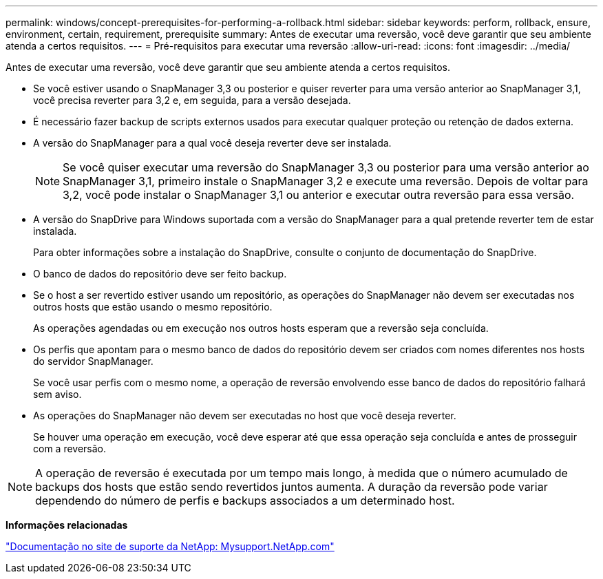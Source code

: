 ---
permalink: windows/concept-prerequisites-for-performing-a-rollback.html 
sidebar: sidebar 
keywords: perform, rollback, ensure, environment, certain, requirement, prerequisite 
summary: Antes de executar uma reversão, você deve garantir que seu ambiente atenda a certos requisitos. 
---
= Pré-requisitos para executar uma reversão
:allow-uri-read: 
:icons: font
:imagesdir: ../media/


[role="lead"]
Antes de executar uma reversão, você deve garantir que seu ambiente atenda a certos requisitos.

* Se você estiver usando o SnapManager 3,3 ou posterior e quiser reverter para uma versão anterior ao SnapManager 3,1, você precisa reverter para 3,2 e, em seguida, para a versão desejada.
* É necessário fazer backup de scripts externos usados para executar qualquer proteção ou retenção de dados externa.
* A versão do SnapManager para a qual você deseja reverter deve ser instalada.
+

NOTE: Se você quiser executar uma reversão do SnapManager 3,3 ou posterior para uma versão anterior ao SnapManager 3,1, primeiro instale o SnapManager 3,2 e execute uma reversão. Depois de voltar para 3,2, você pode instalar o SnapManager 3,1 ou anterior e executar outra reversão para essa versão.

* A versão do SnapDrive para Windows suportada com a versão do SnapManager para a qual pretende reverter tem de estar instalada.
+
Para obter informações sobre a instalação do SnapDrive, consulte o conjunto de documentação do SnapDrive.

* O banco de dados do repositório deve ser feito backup.
* Se o host a ser revertido estiver usando um repositório, as operações do SnapManager não devem ser executadas nos outros hosts que estão usando o mesmo repositório.
+
As operações agendadas ou em execução nos outros hosts esperam que a reversão seja concluída.

* Os perfis que apontam para o mesmo banco de dados do repositório devem ser criados com nomes diferentes nos hosts do servidor SnapManager.
+
Se você usar perfis com o mesmo nome, a operação de reversão envolvendo esse banco de dados do repositório falhará sem aviso.

* As operações do SnapManager não devem ser executadas no host que você deseja reverter.
+
Se houver uma operação em execução, você deve esperar até que essa operação seja concluída e antes de prosseguir com a reversão.




NOTE: A operação de reversão é executada por um tempo mais longo, à medida que o número acumulado de backups dos hosts que estão sendo revertidos juntos aumenta. A duração da reversão pode variar dependendo do número de perfis e backups associados a um determinado host.

*Informações relacionadas*

http://mysupport.netapp.com/["Documentação no site de suporte da NetApp: Mysupport.NetApp.com"^]
